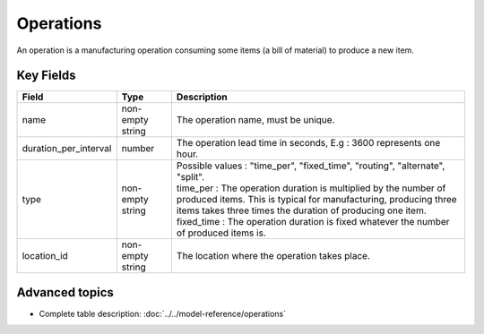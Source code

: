 ============================
Operations
============================

An operation is a manufacturing operation consuming some items (a bill of material) to produce a new item.


Key Fields
----------

=====================================  ================= ========================================================================================
Field                                  Type              Description
=====================================  ================= ========================================================================================
name                                   non-empty string  The operation name, must be unique.
duration_per_interval                  number            The operation lead time in seconds, E.g : 3600 represents one hour.  
type                                   non-empty string  | Possible values : "time_per", "fixed_time", "routing", "alternate", "split".
                                                         | time_per : The operation duration is multiplied by the number of produced items.
                                                                      This is typical for manufacturing, producing three items takes three times the
                                                                      duration of producing one item.
                                                         | fixed_time : The operation duration is fixed whatever the number of produced items is.
location_id                            non-empty string  The location where the operation takes place.                                                        
=====================================  ================= ========================================================================================
                                  
Advanced topics
---------------

* Complete table description: :doc:`../../model-reference/operations`
